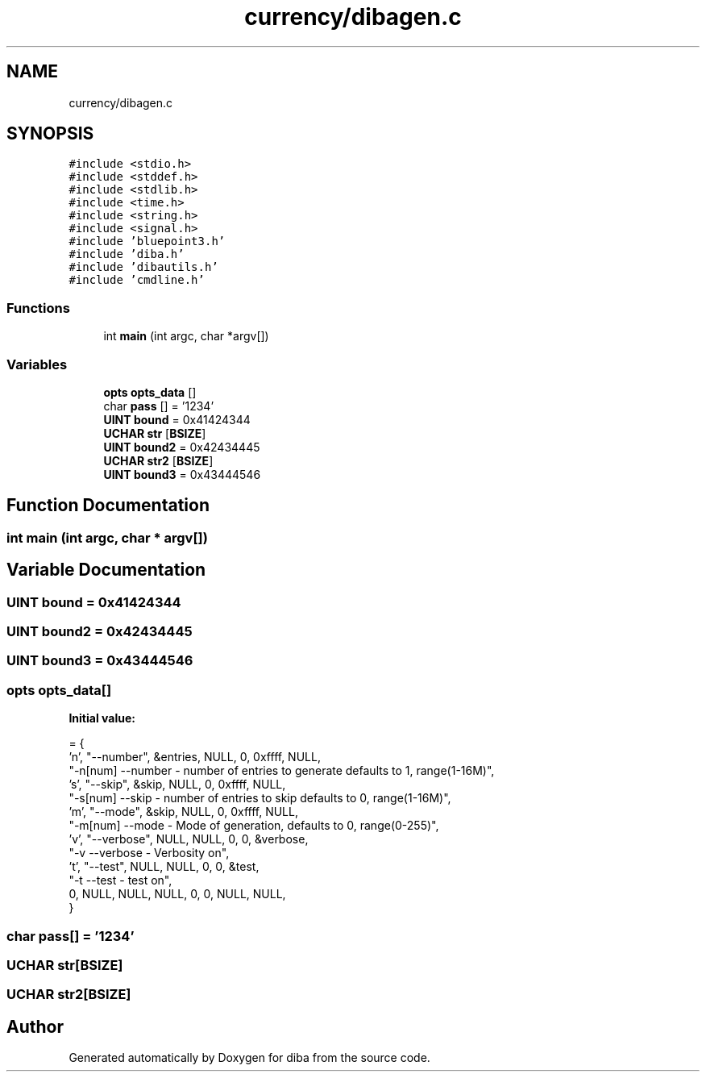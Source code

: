 .TH "currency/dibagen.c" 3 "Fri Sep 29 2017" "diba" \" -*- nroff -*-
.ad l
.nh
.SH NAME
currency/dibagen.c
.SH SYNOPSIS
.br
.PP
\fC#include <stdio\&.h>\fP
.br
\fC#include <stddef\&.h>\fP
.br
\fC#include <stdlib\&.h>\fP
.br
\fC#include <time\&.h>\fP
.br
\fC#include <string\&.h>\fP
.br
\fC#include <signal\&.h>\fP
.br
\fC#include 'bluepoint3\&.h'\fP
.br
\fC#include 'diba\&.h'\fP
.br
\fC#include 'dibautils\&.h'\fP
.br
\fC#include 'cmdline\&.h'\fP
.br

.SS "Functions"

.in +1c
.ti -1c
.RI "int \fBmain\fP (int argc, char *argv[])"
.br
.in -1c
.SS "Variables"

.in +1c
.ti -1c
.RI "\fBopts\fP \fBopts_data\fP []"
.br
.ti -1c
.RI "char \fBpass\fP [] = '1234'"
.br
.ti -1c
.RI "\fBUINT\fP \fBbound\fP = 0x41424344"
.br
.ti -1c
.RI "\fBUCHAR\fP \fBstr\fP [\fBBSIZE\fP]"
.br
.ti -1c
.RI "\fBUINT\fP \fBbound2\fP = 0x42434445"
.br
.ti -1c
.RI "\fBUCHAR\fP \fBstr2\fP [\fBBSIZE\fP]"
.br
.ti -1c
.RI "\fBUINT\fP \fBbound3\fP = 0x43444546"
.br
.in -1c
.SH "Function Documentation"
.PP 
.SS "int main (int argc, char * argv[])"

.SH "Variable Documentation"
.PP 
.SS "\fBUINT\fP bound = 0x41424344"

.SS "\fBUINT\fP bound2 = 0x42434445"

.SS "\fBUINT\fP bound3 = 0x43444546"

.SS "\fBopts\fP opts_data[]"
\fBInitial value:\fP
.PP
.nf
= {
                    'n',   "--number",  &entries, NULL, 0, 0xffff, NULL, 
                    "-n[num] --number  - number of entries to generate defaults to 1, range(1-16M)",
                    's',    "--skip", &skip,  NULL, 0, 0xffff, NULL, 
                    "-s[num] --skip    - number of entries to skip defaults to 0, range(1-16M)",
                    'm',    "--mode", &skip, NULL, 0, 0xffff, NULL, 
                    "-m[num] --mode    - Mode of generation, defaults to 0, range(0-255)",
                    'v',   "--verbose",  NULL,  NULL, 0, 0, &verbose, 
                    "-v      --verbose - Verbosity on",
                    't',    "--test", NULL, NULL,  0, 0, &test, 
                    "-t      --test    - test on",
                     0,     NULL,  NULL, NULL,     0, 0,  NULL, NULL,
                    }
.fi
.SS "char pass[] = '1234'"

.SS "\fBUCHAR\fP str[\fBBSIZE\fP]"

.SS "\fBUCHAR\fP str2[\fBBSIZE\fP]"

.SH "Author"
.PP 
Generated automatically by Doxygen for diba from the source code\&.
